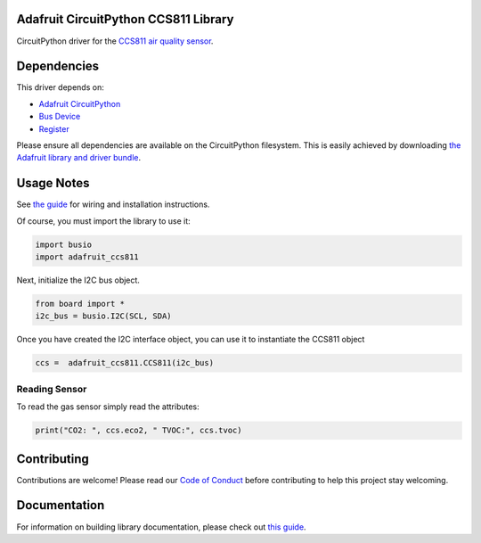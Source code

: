 
Adafruit CircuitPython CCS811 Library
=====================================

.. image:: https://readthedocs.org/projects/adafruit-circuitpython-ccs811/badge/?version=latest
    :target: https://circuitpython.readthedocs.io/projects/ccs811/en/latest/
    :alt: Documentation Status

.. image :: https://img.shields.io/discord/327254708534116352.svg
    :target: https://adafru.it/discord
    :alt: Discord

.. image:: https://travis-ci.com/adafruit/Adafruit_CircuitPython_CCS811.svg?branch=master
    :target: https://travis-ci.com/adafruit/Adafruit_CircuitPython_CCS811
    :alt: Build Status

CircuitPython driver for the `CCS811 air quality sensor <https://www.adafruit.com/product/3566>`_.

Dependencies
=============
This driver depends on:

* `Adafruit CircuitPython <https://github.com/adafruit/circuitpython>`_
* `Bus Device <https://github.com/adafruit/Adafruit_CircuitPython_BusDevice>`_
* `Register <https://github.com/adafruit/Adafruit_CircuitPython_Register>`_

Please ensure all dependencies are available on the CircuitPython filesystem.
This is easily achieved by downloading
`the Adafruit library and driver bundle <https://github.com/adafruit/Adafruit_CircuitPython_Bundle>`_.

Usage Notes
===========

See `the guide <https://learn.adafruit.com/ccs811-air-quality-sensor/circuit-python-example>`_
for wiring and installation instructions.

Of course, you must import the library to use it:

.. code:: python

    import busio
    import adafruit_ccs811

Next, initialize the I2C bus object.

.. code:: python

    from board import *
    i2c_bus = busio.I2C(SCL, SDA)

Once you have created the I2C interface object, you can use it to instantiate
the CCS811 object

.. code:: python

    ccs =  adafruit_ccs811.CCS811(i2c_bus)

Reading Sensor
--------------

To read the gas sensor simply read the attributes:

.. code:: python

    print("CO2: ", ccs.eco2, " TVOC:", ccs.tvoc)

Contributing
============

Contributions are welcome! Please read our `Code of Conduct
<https://github.com/adafruit/Adafruit_CircuitPython_CCS811/blob/master/CODE_OF_CONDUCT.md>`_
before contributing to help this project stay welcoming.

Documentation
=============

For information on building library documentation, please check out `this guide <https://learn.adafruit.com/creating-and-sharing-a-circuitpython-library/sharing-our-docs-on-readthedocs#sphinx-5-1>`_.
